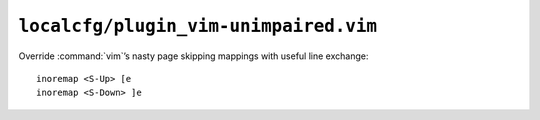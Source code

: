``localcfg/plugin_vim-unimpaired.vim``
======================================

Override :command:`vim`’s nasty page skipping mappings with useful line
exchange::

    inoremap <S-Up> [e
    inoremap <S-Down> ]e
